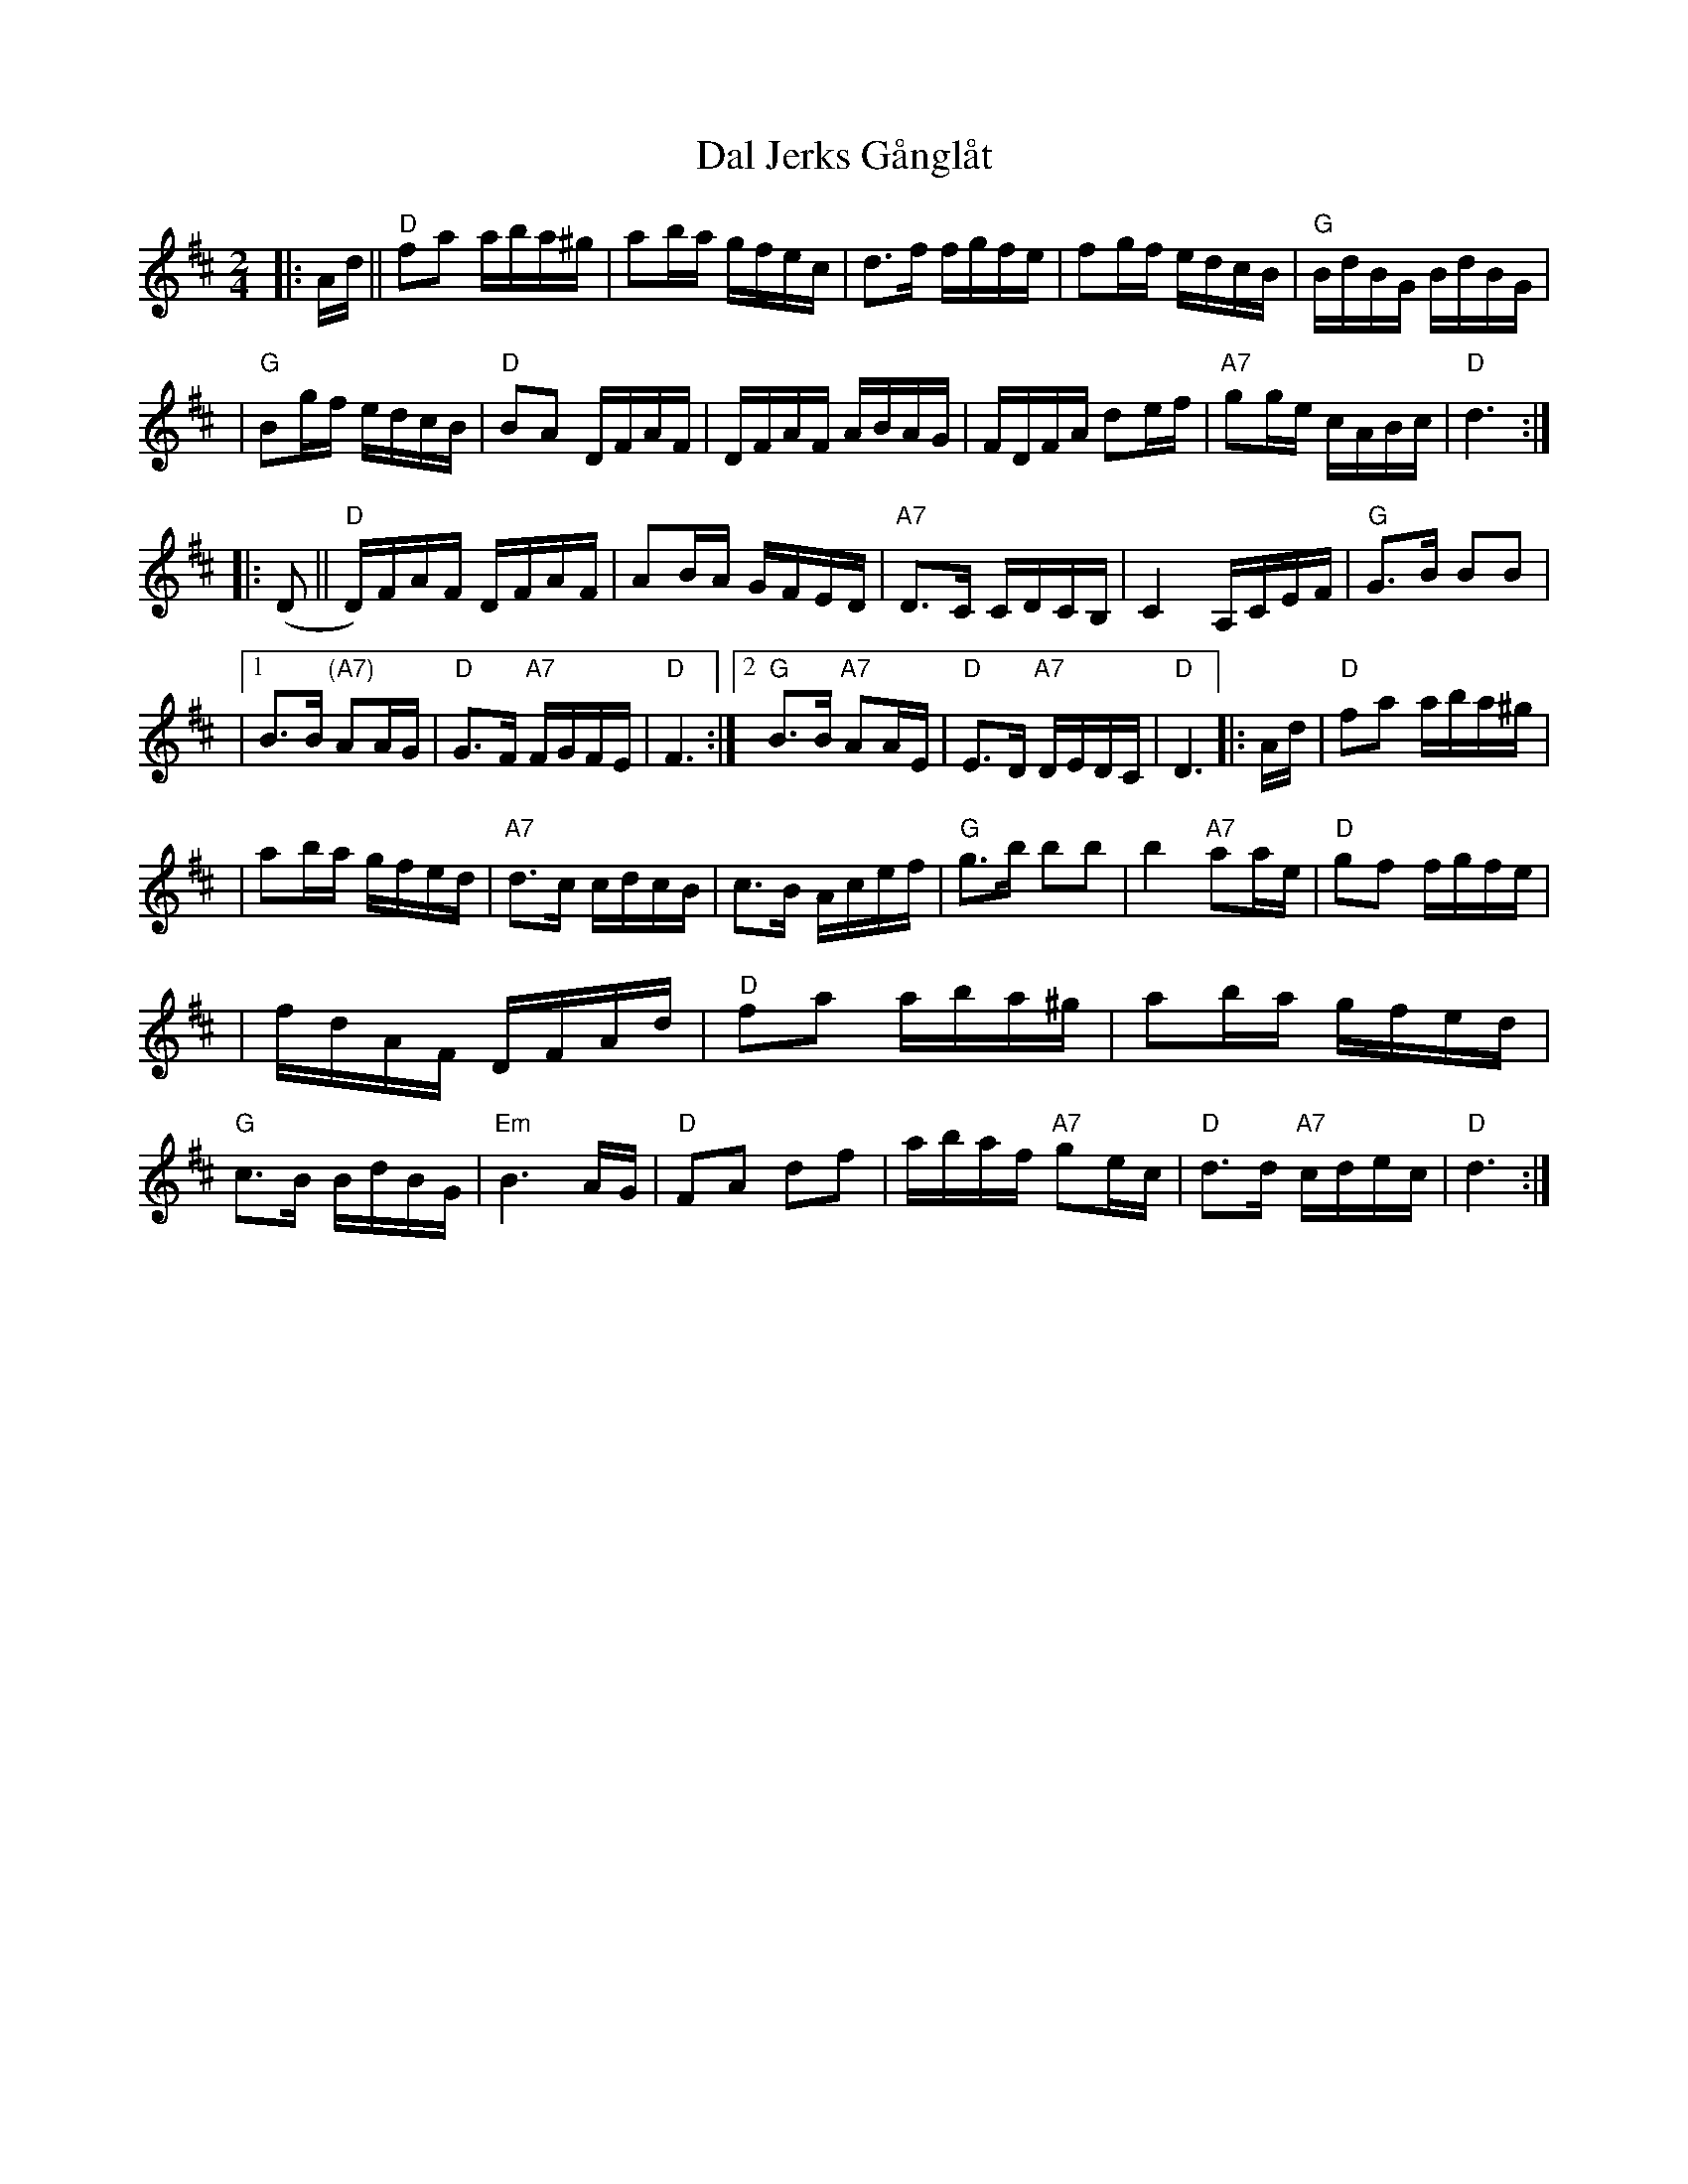 X: 1
T: Dal Jerks G\aangl\aat
Z: John Chambers <jc@trillian.mit.edu>
M: 2/4
K: D
L: 1/8
|: A/d/ \
|| "D"fa a/b/a/^g/ | ab/a/ g/f/e/c/ | d>f f/g/f/e/ \
| fg/f/ e/d/c/B/ | "G"B/d/B/G/ B/d/B/G/ |
| "G"Bg/f/ e/d/c/B/ | "D"BA D/F/A/F/ | D/F/A/F/ A/B/A/G/ \
| F/D/F/A/ de/f/ | "A7"gg/e/ c/A/B/c/ | "D"d3 :|
|: (D || "D"D/)F/A/F/ D/F/A/F/ | AB/A/ G/F/E/D/ \
| "A7"D>C C/D/C/B,/ | C2 A,/C/E/F/ | "G"G>B BB |
|1 B>B "(A7)"AA/G/ | "D"G>F "A7"F/G/F/E/ | "D"F3 :|2 "G"B>B "A7"AA/E/ \
| "D"E>D "A7"D/E/D/C/ | "D"D3 |: A/d/ | "D"fa a/b/a/^g/ |
| ab/a/ g/f/e/d/ | "A7"d>c c/d/c/B/ | c>B A/c/e/f/ \
| "G"g>b bb | b2 "A7"aa/e/ | "D"gf f/g/f/e/ |
| f/d/A/F/ D/F/A/d/ | "D"fa a/b/a/^g/ | ab/a/ g/f/e/d/ \
| "G"c>B B/d/B/G/ | "Em"B3 A/G/ | "D"FA df \
| a/b/a/f/ "A7"ge/c/ | "D"d>d "A7"c/d/e/c/ | "D"d3 :|

